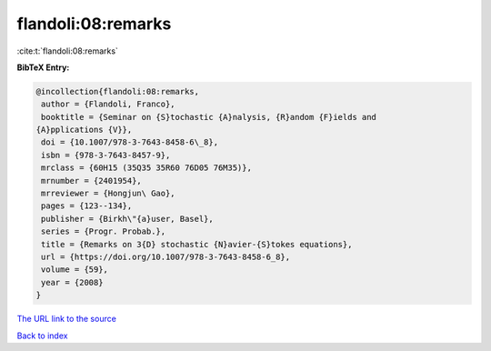 flandoli:08:remarks
===================

:cite:t:`flandoli:08:remarks`

**BibTeX Entry:**

.. code-block:: bibtex

   @incollection{flandoli:08:remarks,
    author = {Flandoli, Franco},
    booktitle = {Seminar on {S}tochastic {A}nalysis, {R}andom {F}ields and
   {A}pplications {V}},
    doi = {10.1007/978-3-7643-8458-6\_8},
    isbn = {978-3-7643-8457-9},
    mrclass = {60H15 (35Q35 35R60 76D05 76M35)},
    mrnumber = {2401954},
    mrreviewer = {Hongjun\ Gao},
    pages = {123--134},
    publisher = {Birkh\"{a}user, Basel},
    series = {Progr. Probab.},
    title = {Remarks on 3{D} stochastic {N}avier-{S}tokes equations},
    url = {https://doi.org/10.1007/978-3-7643-8458-6_8},
    volume = {59},
    year = {2008}
   }

`The URL link to the source <ttps://doi.org/10.1007/978-3-7643-8458-6_8}>`__


`Back to index <../By-Cite-Keys.html>`__

